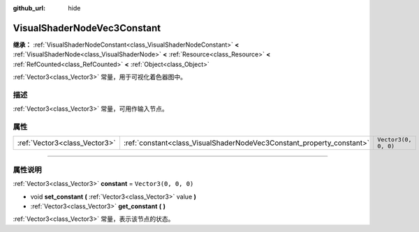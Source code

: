 :github_url: hide

.. DO NOT EDIT THIS FILE!!!
.. Generated automatically from Godot engine sources.
.. Generator: https://github.com/godotengine/godot/tree/master/doc/tools/make_rst.py.
.. XML source: https://github.com/godotengine/godot/tree/master/doc/classes/VisualShaderNodeVec3Constant.xml.

.. _class_VisualShaderNodeVec3Constant:

VisualShaderNodeVec3Constant
============================

**继承：** :ref:`VisualShaderNodeConstant<class_VisualShaderNodeConstant>` **<** :ref:`VisualShaderNode<class_VisualShaderNode>` **<** :ref:`Resource<class_Resource>` **<** :ref:`RefCounted<class_RefCounted>` **<** :ref:`Object<class_Object>`

:ref:`Vector3<class_Vector3>` 常量，用于可视化着色器图中。

.. rst-class:: classref-introduction-group

描述
----

:ref:`Vector3<class_Vector3>` 常量，可用作输入节点。

.. rst-class:: classref-reftable-group

属性
----

.. table::
   :widths: auto

   +-------------------------------+-----------------------------------------------------------------------+----------------------+
   | :ref:`Vector3<class_Vector3>` | :ref:`constant<class_VisualShaderNodeVec3Constant_property_constant>` | ``Vector3(0, 0, 0)`` |
   +-------------------------------+-----------------------------------------------------------------------+----------------------+

.. rst-class:: classref-section-separator

----

.. rst-class:: classref-descriptions-group

属性说明
--------

.. _class_VisualShaderNodeVec3Constant_property_constant:

.. rst-class:: classref-property

:ref:`Vector3<class_Vector3>` **constant** = ``Vector3(0, 0, 0)``

.. rst-class:: classref-property-setget

- void **set_constant** **(** :ref:`Vector3<class_Vector3>` value **)**
- :ref:`Vector3<class_Vector3>` **get_constant** **(** **)**

:ref:`Vector3<class_Vector3>` 常量，表示该节点的状态。

.. |virtual| replace:: :abbr:`virtual (本方法通常需要用户覆盖才能生效。)`
.. |const| replace:: :abbr:`const (本方法没有副作用。不会修改该实例的任何成员变量。)`
.. |vararg| replace:: :abbr:`vararg (本方法除了在此处描述的参数外，还能够继续接受任意数量的参数。)`
.. |constructor| replace:: :abbr:`constructor (本方法用于构造某个类型。)`
.. |static| replace:: :abbr:`static (调用本方法无需实例，所以可以直接使用类名调用。)`
.. |operator| replace:: :abbr:`operator (本方法描述的是使用本类型作为左操作数的有效操作符。)`
.. |bitfield| replace:: :abbr:`BitField (这个值是由下列标志构成的位掩码整数。)`
